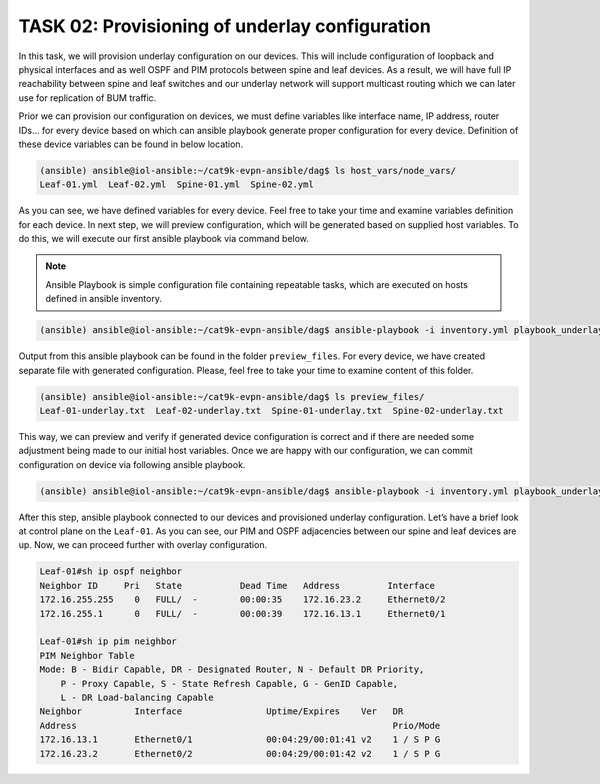 TASK 02: Provisioning of underlay configuration
===============================================

.. image:: assets/underlay.JPG

In this task, we will provision underlay configuration on our devices. This will include configuration of loopback and physical interfaces and as well OSPF and PIM protocols between spine and leaf devices. As a result, we will have full IP reachability between spine and leaf switches and our underlay network will support multicast routing which we can later use for replication of BUM traffic.

Prior we can provision our configuration on devices, we must define variables like interface name, IP address, router IDs… for every device based on which can ansible playbook generate proper configuration for every device. Definition of these device variables can be found in below location. 

.. code-block:: console

    (ansible) ansible@iol-ansible:~/cat9k-evpn-ansible/dag$ ls host_vars/node_vars/
    Leaf-01.yml  Leaf-02.yml  Spine-01.yml  Spine-02.yml

.. image:: assets/task02_host_vars.png
  :align: center

As you can see, we have defined variables for every device. Feel free to take your time and examine variables definition for each device. In next step, we will preview configuration, which will be generated based on supplied host variables. To do this, we will execute our first ansible playbook via command below.

.. note::
    Ansible Playbook is simple configuration file containing repeatable tasks, which are executed on hosts defined in ansible inventory. 

.. code-block:: console

    (ansible) ansible@iol-ansible:~/cat9k-evpn-ansible/dag$ ansible-playbook -i inventory.yml playbook_underlay_preview.yml

Output from this ansible playbook can be found in the folder ``preview_files``. For every device, we have created separate file with generated configuration. Please, feel free to take your time to examine content of this folder. 

.. code-block:: console

    (ansible) ansible@iol-ansible:~/cat9k-evpn-ansible/dag$ ls preview_files/
    Leaf-01-underlay.txt  Leaf-02-underlay.txt  Spine-01-underlay.txt  Spine-02-underlay.txt

.. image:: assets/task02_config_preview.png
  :align: center

This way, we can preview and verify if generated device configuration is correct and if there are needed some adjustment being made to our initial host variables. Once we are happy with our configuration, we can commit configuration on device via following ansible playbook.

.. code-block:: console

    (ansible) ansible@iol-ansible:~/cat9k-evpn-ansible/dag$ ansible-playbook -i inventory.yml playbook_underlay_commit.yml

After this step, ansible playbook connected to our devices and provisioned underlay configuration. Let’s have a brief look at control plane on the ``Leaf-01``. As you can see, our PIM and OSPF adjacencies between our spine and leaf devices are up. Now, we can proceed further with overlay configuration.

.. code-block:: console

    Leaf-01#sh ip ospf neighbor 
    Neighbor ID     Pri   State           Dead Time   Address         Interface
    172.16.255.255    0   FULL/  -        00:00:35    172.16.23.2     Ethernet0/2
    172.16.255.1      0   FULL/  -        00:00:39    172.16.13.1     Ethernet0/1

    Leaf-01#sh ip pim neighbor 
    PIM Neighbor Table
    Mode: B - Bidir Capable, DR - Designated Router, N - Default DR Priority,
        P - Proxy Capable, S - State Refresh Capable, G - GenID Capable,
        L - DR Load-balancing Capable
    Neighbor          Interface                Uptime/Expires    Ver   DR
    Address                                                            Prio/Mode
    172.16.13.1       Ethernet0/1              00:04:29/00:01:41 v2    1 / S P G
    172.16.23.2       Ethernet0/2              00:04:29/00:01:42 v2    1 / S P G

